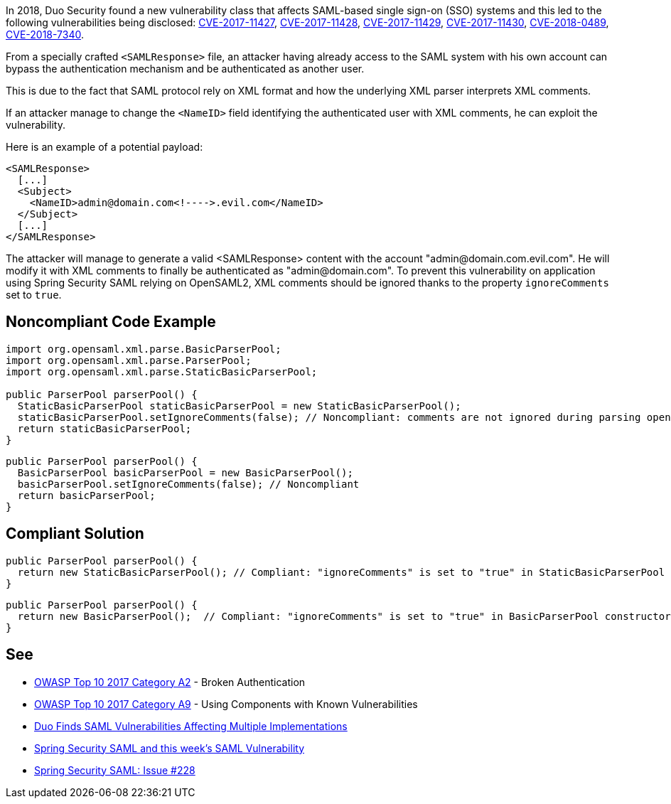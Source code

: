 In 2018, Duo Security found a new vulnerability class that affects SAML-based single sign-on (SSO) systems and this led to the following vulnerabilities being disclosed: https://cve.mitre.org/cgi-bin/cvename.cgi?name=CVE-2017-11427[CVE-2017-11427], https://cve.mitre.org/cgi-bin/cvename.cgi?name=CVE-2017-11428[CVE-2017-11428], https://cve.mitre.org/cgi-bin/cvename.cgi?name=CVE-2017-11429[CVE-2017-11429], https://cve.mitre.org/cgi-bin/cvename.cgi?name=CVE-2017-11430[CVE-2017-11430], https://cve.mitre.org/cgi-bin/cvename.cgi?name=CVE-2018-0489[CVE-2018-0489], https://cve.mitre.org/cgi-bin/cvename.cgi?name=CVE-2018-7340[CVE-2018-7340].


From a specially crafted ``++<SAMLResponse>++`` file, an attacker having already access to the SAML system with his own account can bypass the authentication mechanism and be authenticated as another user.

This is due to the fact that SAML protocol rely on XML format and how the underlying XML parser interprets XML comments.


If an attacker manage to change the ``++<NameID>++`` field identifying the authenticated user with XML comments, he can exploit the vulnerability.


Here is an example of a potential payload:

----
<SAMLResponse>
  [...]
  <Subject>
    <NameID>admin@domain.com<!---->.evil.com</NameID>
  </Subject>
  [...]
</SAMLResponse>
----

The attacker will manage to generate a valid <SAMLResponse> content with the account "\admin@domain.com.evil.com". He will modify it with XML comments to finally be authenticated as "\admin@domain.com". To prevent this vulnerability on application using Spring Security SAML relying on OpenSAML2, XML comments should be ignored thanks to the property ``++ignoreComments++`` set to ``++true++``.

== Noncompliant Code Example

----
import org.opensaml.xml.parse.BasicParserPool;
import org.opensaml.xml.parse.ParserPool;
import org.opensaml.xml.parse.StaticBasicParserPool;

public ParserPool parserPool() {
  StaticBasicParserPool staticBasicParserPool = new StaticBasicParserPool();
  staticBasicParserPool.setIgnoreComments(false); // Noncompliant: comments are not ignored during parsing opening the door to exploit the vulnerability
  return staticBasicParserPool;
}
----

----
public ParserPool parserPool() {
  BasicParserPool basicParserPool = new BasicParserPool();
  basicParserPool.setIgnoreComments(false); // Noncompliant
  return basicParserPool;
}
----

== Compliant Solution

----
public ParserPool parserPool() {
  return new StaticBasicParserPool(); // Compliant: "ignoreComments" is set to "true" in StaticBasicParserPool constructor
}
----

----
public ParserPool parserPool() {
  return new BasicParserPool();  // Compliant: "ignoreComments" is set to "true" in BasicParserPool constructor
}
----

== See

* https://www.owasp.org/index.php/Top_10-2017_A2-Broken_Authentication[OWASP Top 10 2017 Category A2] - Broken Authentication
* https://www.owasp.org/index.php/Top_10-2017_A9-Using_Components_with_Known_Vulnerabilities[OWASP Top 10 2017 Category A9] - Using Components with Known Vulnerabilities
* https://duo.com/blog/duo-finds-saml-vulnerabilities-affecting-multiple-implementations[Duo Finds SAML Vulnerabilities Affecting Multiple Implementations]
* https://spring.io/blog/2018/03/01/spring-security-saml-and-this-week-s-saml-vulnerability[Spring Security SAML and this week's SAML Vulnerability]
* https://github.com/spring-projects/spring-security-saml/issues/228[Spring Security SAML: Issue #228]
